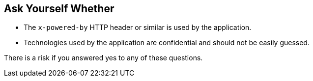 == Ask Yourself Whether

* The ``x-powered-by`` HTTP header or similar is used by the application.
* Technologies used by the application are confidential and should not be easily guessed. 

There is a risk if you answered yes to any of these questions.
